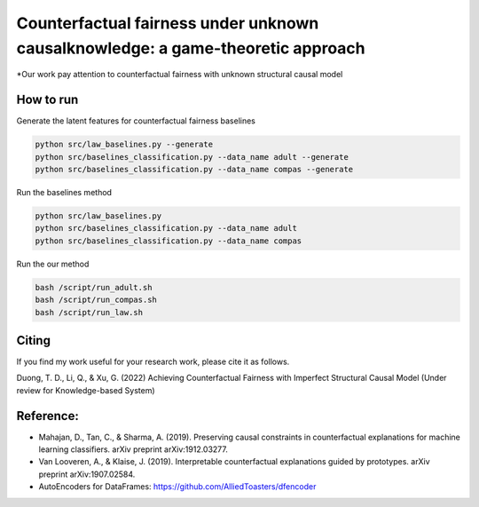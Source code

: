 Counterfactual fairness under unknown causalknowledge: a game-theoretic approach
======================================================================

*Our work pay attention to counterfactual fairness with unknown structural causal model

How to run
-------------------------

Generate the latent features for counterfactual fairness baselines

.. code-block:: console

    python src/law_baselines.py --generate
    python src/baselines_classification.py --data_name adult --generate
    python src/baselines_classification.py --data_name compas --generate


Run the baselines method

.. code-block:: console

    python src/law_baselines.py
    python src/baselines_classification.py --data_name adult
    python src/baselines_classification.py --data_name compas

Run the our method

.. code-block:: console

    bash /script/run_adult.sh
    bash /script/run_compas.sh
    bash /script/run_law.sh


Citing
-------
If you find my work useful for your research work, please cite it as follows.

Duong, T. D., Li, Q., & Xu, G. (2022) Achieving Counterfactual Fairness with Imperfect Structural Causal Model
(Under review for Knowledge-based System)


Reference:
-------------------------

- Mahajan, D., Tan, C., & Sharma, A. (2019). Preserving causal constraints in counterfactual explanations for machine learning classifiers. arXiv preprint arXiv:1912.03277.
- Van Looveren, A., & Klaise, J. (2019). Interpretable counterfactual explanations guided by prototypes. arXiv preprint arXiv:1907.02584.
- AutoEncoders for DataFrames: https://github.com/AlliedToasters/dfencoder
